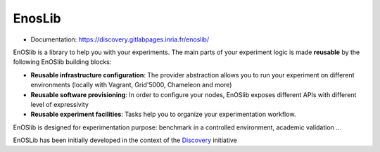 EnosLib
=======

|Build Status| |License| |Pypi|

* Documentation: https://discovery.gitlabpages.inria.fr/enoslib/

EnOSlib is a library to help you with your experiments. The main parts of your
experiment logic is made **reusable** by the following EnOSlib building blocks:

- **Reusable infrastructure configuration**: The provider abstraction allows you to
  run your experiment on different environments (locally with Vagrant, Grid'5000,
  Chameleon and more)
- **Reusable software provisioning**: In order to configure your nodes, EnOSlib
  exposes different APIs with different level of expressivity
- **Reusable experiment facilities**: Tasks help you to organize your
  experimentation workflow.

EnOSlib is designed for experimentation purpose: benchmark in a controlled
environment, academic validation ...

EnOSLib has been initially developed in the context of the
`Discovery <https://beyondtheclouds.github.io/>`_ initiative

.. |Build Status| image:: https://gitlab.inria.fr/discovery/enoslib/badges/master/pipeline.svg
   :target: https://gitlab.inria.fr/discovery/enoslib/pipelines

.. |License| image:: https://img.shields.io/badge/License-GPL%20v3-blue.svg
   :target: https://www.gnu.org/licenses/gpl-3.0

.. |Pypi| image:: https://badge.fury.io/py/enoslib.svg
   :target: https://badge.fury.io/py/enoslib

.. |Gitter| image:: https://badges.gitter.im/BeyondTheClouds/enoslib.svg
   :alt: Join the chat at https://gitter.im/BeyondTheClouds/enoslib
   :target: https://gitter.im/BeyondTheClouds/enoslib?utm_source=badge&utm_medium=badge&utm_campaign=pr-badge&utm_content=badge

.. |Coverage| image:: https://gitlab.inria.fr/discovery/enoslib/badges/master/coverage.svg
   :target: https://sonarqube.inria.fr/sonarqube/dashboard?id=discovery%3Aenoslib%3Adev
